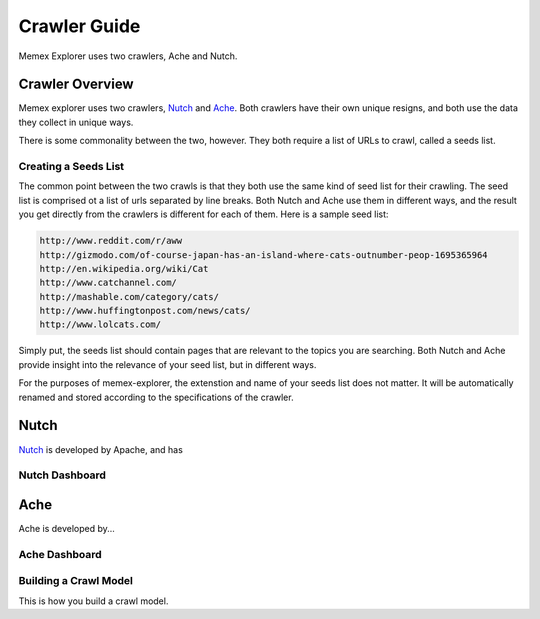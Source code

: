 #############
Crawler Guide
#############
Memex Explorer uses two crawlers, Ache and Nutch.

****************
Crawler Overview
****************
Memex explorer uses two crawlers, `Nutch`_ and `Ache`_. Both crawlers have their own unique resigns, and both use the data they collect in unique ways.

There is some commonality between the two, however. They both require a list of URLs to crawl, called a seeds list.

Creating a Seeds List
=====================
The common point between the two crawls is that they both use the same kind of seed list for their crawling. The seed list is comprised ot a list of urls separated by line breaks. Both Nutch and Ache use them in different ways, and the result you get directly from the crawlers is different for each of them. Here is a sample seed list:

.. code-block:: html

   http://www.reddit.com/r/aww
   http://gizmodo.com/of-course-japan-has-an-island-where-cats-outnumber-peop-1695365964
   http://en.wikipedia.org/wiki/Cat
   http://www.catchannel.com/
   http://mashable.com/category/cats/
   http://www.huffingtonpost.com/news/cats/
   http://www.lolcats.com/

Simply put, the seeds list should contain pages that are relevant to the topics you are searching. Both Nutch and Ache provide insight into the relevance of your seed list, but in different ways.

For the purposes of memex-explorer, the extenstion and name of your seeds list does not matter. It will be automatically renamed and stored according to the specifications of the crawler.

*****
Nutch
*****
`Nutch <http://nutch.apache.org/>`_ is developed by Apache, and has 

Nutch Dashboard
=======================

.. image:: _static/img/nutch_dashboard.png

****
Ache
****
Ache is developed by...

Ache Dashboard
======================

.. image:: _static/img/ache_dashboard1.png

.. image:: _static/img/ache_dashboard2.png

Building a Crawl Model
======================
This is how you build a crawl model.

